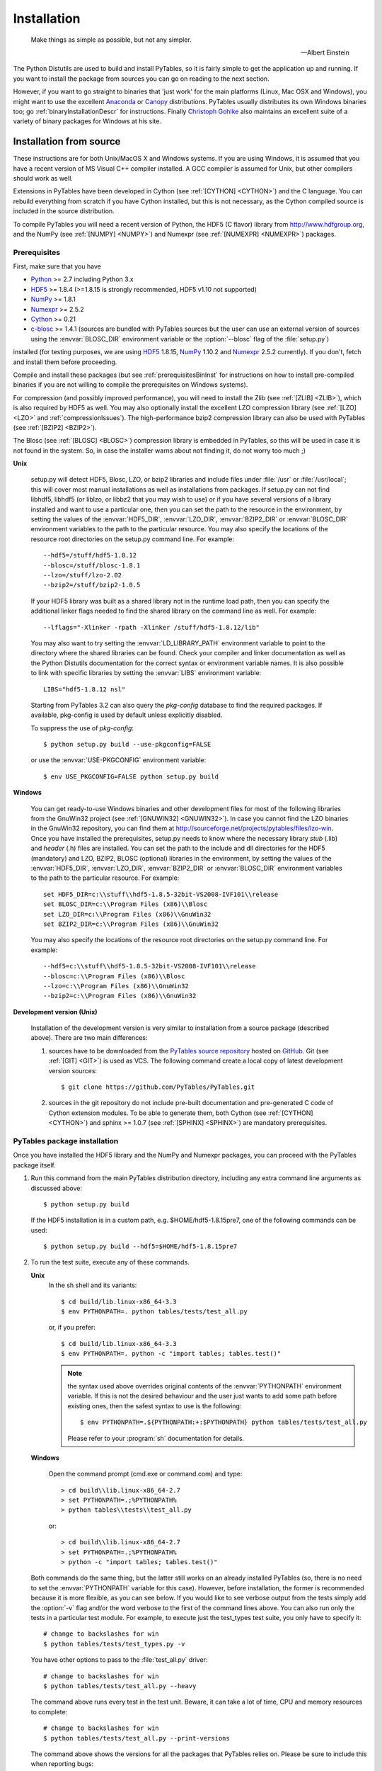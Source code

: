 Installation
============

.. epigraph::

    Make things as simple as possible, but not any simpler.

    -- Albert Einstein


The Python Distutils are used to build and install PyTables, so it is fairly
simple to get the application up and running. If you want to install the
package from sources you can go on reading to the next section.

However, if you want to go straight to binaries that 'just work' for the main
platforms (Linux, Mac OSX and Windows), you might want to use the excellent
Anaconda_ or Canopy_ distributions.  PyTables usually distributes its own
Windows binaries too; go :ref:`binaryInstallationDescr` for instructions.
Finally `Christoph Gohlke`_ also maintains an excellent suite of a variety of
binary packages for Windows at his site.

.. _Anaconda: https://store.continuum.io/cshop/anaconda/
.. _Canopy: https://www.enthought.com/products/canopy/
.. _`Christoph Gohlke`: http://www.lfd.uci.edu/~gohlke/pythonlibs/


Installation from source
------------------------

These instructions are for both Unix/MacOS X and Windows systems. If you are
using Windows, it is assumed that you have a recent version of MS Visual C++
compiler installed.
A GCC compiler is assumed for Unix, but other compilers should work as well.

Extensions in PyTables have been developed in Cython (see
:ref:`[CYTHON] <CYTHON>`) and the C language. You can rebuild everything from
scratch if you have Cython installed, but this is not necessary, as the Cython
compiled source is included in the source distribution.

To compile PyTables you will need a recent version of Python, the HDF5 (C
flavor) library from http://www.hdfgroup.org, and the NumPy (see
:ref:`[NUMPY] <NUMPY>`) and Numexpr (see :ref:`[NUMEXPR] <NUMEXPR>`)
packages.


Prerequisites
~~~~~~~~~~~~~

First, make sure that you have

* Python_ >= 2.7 including Python 3.x
* HDF5_ >= 1.8.4 (>=1.8.15 is strongly recommended, HDF5 v1.10 not supported)
* NumPy_ >= 1.8.1
* Numexpr_ >= 2.5.2
* Cython_ >= 0.21
* c-blosc_ >= 1.4.1 (sources are bundled with PyTables sources but the user can
  use an external version of sources using the :envvar:`BLOSC_DIR` environment
  variable or the :option:`--blosc` flag of the :file:`setup.py`)

installed (for testing purposes, we are using HDF5_ 1.8.15, NumPy_ 1.10.2
and Numexpr_ 2.5.2 currently). If you don't, fetch and install them before
proceeding.

.. _Python: http://www.python.org
.. _HDF5: http://www.hdfgroup.org/HDF5
.. _NumPy: http://www.numpy.org
.. _Numexpr: http://code.google.com/p/numexpr
.. _Cython: http://www.cython.org
.. _c-blosc: http://blosc.org
.. _argparse: http://code.google.com/p/argparse
.. _unittest2: http://pypi.python.org/pypi/unittest2

Compile and install these packages (but see :ref:`prerequisitesBinInst` for
instructions on how to install pre-compiled binaries if you are not willing
to compile the prerequisites on Windows systems).

For compression (and possibly improved performance), you will need to install
the Zlib (see :ref:`[ZLIB] <ZLIB>`), which is also required by HDF5 as well.
You may also optionally install the excellent LZO compression library (see
:ref:`[LZO] <LZO>` and :ref:`compressionIssues`). The high-performance bzip2
compression library can also be used with PyTables (see
:ref:`[BZIP2] <BZIP2>`).

The Blosc (see :ref:`[BLOSC] <BLOSC>`) compression library is embedded
in PyTables, so this will be used in case it is not found in the
system.  So, in case the installer warns about not finding it, do not
worry too much ;)

**Unix**

    setup.py will detect HDF5, Blosc, LZO, or bzip2 libraries and include
    files under :file:`/usr` or :file:`/usr/local`; this will cover most
    manual installations as well as installations from packages.  If setup.py
    can not find libhdf5, libhdf5 (or liblzo, or libbz2 that you may wish to
    use) or if you have several versions of a library installed and want to
    use a particular one, then you can set the path to the resource in the
    environment, by setting the values of the :envvar:`HDF5_DIR`,
    :envvar:`LZO_DIR`, :envvar:`BZIP2_DIR` or :envvar:`BLOSC_DIR` environment
    variables to the path to the particular resource. You may also specify the
    locations of the resource root directories on the setup.py command line.
    For example::

        --hdf5=/stuff/hdf5-1.8.12
        --blosc=/stuff/blosc-1.8.1
        --lzo=/stuff/lzo-2.02
        --bzip2=/stuff/bzip2-1.0.5

    If your HDF5 library was built as a shared library not in the runtime load
    path, then you can specify the additional linker flags needed to find the
    shared library on the command line as well. For example::

        --lflags="-Xlinker -rpath -Xlinker /stuff/hdf5-1.8.12/lib"

    You may also want to try setting the :envvar:`LD_LIBRARY_PATH`
    environment variable to point to the directory where the shared libraries
    can be found. Check your compiler and linker documentation as well as the
    Python Distutils documentation for the correct syntax or environment
    variable names.
    It is also possible to link with specific libraries by setting the
    :envvar:`LIBS` environment variable::

        LIBS="hdf5-1.8.12 nsl"

    Starting from PyTables 3.2 can also query the *pkg-config* database to
    find the required packages. If available, pkg-config is used by default
    unless explicitly disabled.

    To suppress the use of *pkg-config*::

      $ python setup.py build --use-pkgconfig=FALSE

    or use the :envvar:`USE-PKGCONFIG` environment variable::

      $ env USE_PKGCONFIG=FALSE python setup.py build

**Windows**

    You can get ready-to-use Windows binaries and other development files for
    most of the following libraries from the GnuWin32 project (see
    :ref:`[GNUWIN32] <GNUWIN32>`).  In case you cannot find the LZO binaries
    in the GnuWin32 repository, you can find them at
    http://sourceforge.net/projects/pytables/files/lzo-win.
    Once you have installed the prerequisites, setup.py needs to know where
    the necessary library *stub* (.lib) and *header* (.h) files are installed.
    You can set the path to the include and dll directories for the HDF5
    (mandatory) and LZO, BZIP2, BLOSC (optional) libraries in the environment,
    by setting the values of the :envvar:`HDF5_DIR`, :envvar:`LZO_DIR`,
    :envvar:`BZIP2_DIR` or :envvar:`BLOSC_DIR` environment variables to the
    path to the particular resource.  For example::

        set HDF5_DIR=c:\\stuff\\hdf5-1.8.5-32bit-VS2008-IVF101\\release
        set BLOSC_DIR=c:\\Program Files (x86)\\Blosc
        set LZO_DIR=c:\\Program Files (x86)\\GnuWin32
        set BZIP2_DIR=c:\\Program Files (x86)\\GnuWin32

    You may also specify the locations of the resource root directories on the
    setup.py command line.
    For example::

        --hdf5=c:\\stuff\\hdf5-1.8.5-32bit-VS2008-IVF101\\release
        --blosc=c:\\Program Files (x86)\\Blosc
        --lzo=c:\\Program Files (x86)\\GnuWin32
        --bzip2=c:\\Program Files (x86)\\GnuWin32

**Development version (Unix)**

    Installation of the development version is very similar to installation
    from a source package (described above).  There are two main differences:

    #. sources have to be downloaded from the `PyTables source repository`_
       hosted on GitHub_. Git (see :ref:`[GIT] <GIT>`) is used as VCS.
       The following command create a local copy of latest development version
       sources::

        $ git clone https://github.com/PyTables/PyTables.git

    #. sources in the git repository do not include pre-built documentation
       and pre-generated C code of Cython extension modules.  To be able to
       generate them, both Cython (see :ref:`[CYTHON] <CYTHON>`) and
       sphinx >= 1.0.7 (see :ref:`[SPHINX] <SPHINX>`) are mandatory
       prerequisites.

.. _`PyTables source repository`: https://github.com/PyTables/PyTables
.. _GitHub: https://github.com


PyTables package installation
~~~~~~~~~~~~~~~~~~~~~~~~~~~~~

Once you have installed the HDF5 library and the NumPy and Numexpr packages,
you can proceed with the PyTables package itself.

#. Run this command from the main PyTables distribution directory, including
   any extra command line arguments as discussed above::

      $ python setup.py build

   If the HDF5 installation is in a custom path, e.g. $HOME/hdf5-1.8.15pre7,
   one of the following commands can be used::

      $ python setup.py build --hdf5=$HOME/hdf5-1.8.15pre7

#. To run the test suite, execute any of these commands.

   **Unix**
      In the sh shell and its variants::

        $ cd build/lib.linux-x86_64-3.3
        $ env PYTHONPATH=. python tables/tests/test_all.py

      or, if you prefer::

        $ cd build/lib.linux-x86_64-3.3
        $ env PYTHONPATH=. python -c "import tables; tables.test()"

      .. note::

          the syntax used above overrides original contents of the
          :envvar:`PYTHONPATH` environment variable.
          If this is not the desired behaviour and the user just wants to add
          some path before existing ones, then the safest syntax to use is
          the following::

            $ env PYTHONPATH=.${PYTHONPATH:+:$PYTHONPATH} python tables/tests/test_all.py

          Please refer to your :program:`sh` documentation for details.

   **Windows**

      Open the command prompt (cmd.exe or command.com) and type::

        > cd build\\lib.linux-x86_64-2.7
        > set PYTHONPATH=.;%PYTHONPATH%
        > python tables\\tests\\test_all.py

      or::

        > cd build\\lib.linux-x86_64-2.7
        > set PYTHONPATH=.;%PYTHONPATH%
        > python -c "import tables; tables.test()"

   Both commands do the same thing, but the latter still works on an already
   installed PyTables (so, there is no need to set the :envvar:`PYTHONPATH`
   variable for this case).
   However, before installation, the former is recommended because it is
   more flexible, as you can see below.
   If you would like to see verbose output from the tests simply add the
   :option:`-v` flag and/or the word verbose to the first of the command lines
   above. You can also run only the tests in a particular test module.
   For example, to execute just the test_types test suite, you only have to
   specify it::

      # change to backslashes for win
      $ python tables/tests/test_types.py -v

   You have other options to pass to the :file:`test_all.py` driver::

      # change to backslashes for win
      $ python tables/tests/test_all.py --heavy

   The command above runs every test in the test unit. Beware, it can take a
   lot of time, CPU and memory resources to complete::

      # change to backslashes for win
      $ python tables/tests/test_all.py --print-versions

   The command above shows the versions for all the packages that PyTables
   relies on. Please be sure to include this when reporting bugs::

      # only under Linux 2.6.x
      $ python tables/tests/test_all.py --show-memory

   The command above prints out the evolution of the memory consumption after
   each test module completion. It's useful for locating memory leaks in
   PyTables (or packages behind it). Only valid for Linux 2.6.x kernels.
   And last, but not least, in case a test fails, please run the failing test
   module again and enable the verbose output::

      $ python tables/tests/test_<module>.py -v verbose

   and, very important, obtain your PyTables version information by using the
   :option:`--print-versions` flag (see above) and send back both outputs to
   developers so that we may continue improving PyTables.
   If you run into problems because Python can not load the HDF5 library or
   other shared libraries.

   **Unix**

      Try setting the LD_LIBRARY_PATH or equivalent environment variable to
      point to the directory where the missing libraries can be found.

   **Windows**

      Put the DLL libraries (hdf5dll.dll and, optionally, lzo1.dll,
      bzip2.dll or blosc.dll) in a directory listed in your
      :envvar:`PATH` environment variable. The setup.py installation
      program will print out a warning to that effect if the libraries
      can not be found.

#. To install the entire PyTables Python package, change back to the root
   distribution directory and run the following command (make sure you have
   sufficient permissions to write to the directories where the PyTables files
   will be installed)::

      $ python setup.py install

   Again if one needs to point to libraries installed in custom paths, then
   specific setup.py options can be used::

      $ python setup.py install --hdf5=/hdf5/custom/path

   or::

      $ env HDF5_DIR=/hdf5/custom/path python setup.py install

   Of course, you will need super-user privileges if you want to install
   PyTables on a system-protected area. You can select, though, a different
   place to install the package using the :option:`--prefix` flag::

      $ python setup.py install --prefix="/home/myuser/mystuff"

   Have in mind, however, that if you use the :option:`--prefix` flag to
   install in a non-standard place, you should properly setup your
   :envvar:`PYTHONPATH` environment variable, so that the Python interpreter
   would be able to find your new PyTables installation.
   You have more installation options available in the Distutils package.
   Issue a::

      $ python setup.py install --help

   for more information on that subject.

That's it! Now you can skip to the next chapter to learn how to use PyTables.


Installation with :program:`pip`
--------------------------------

Many users find it useful to use the :program:`pip` program (or similar ones)
to install python packages.

As explained in previous sections the user should in any case ensure that all
dependencies listed in the `Prerequisites`_ section are correctly installed.

The simplest way to install PyTables using :program:`pip` is the following::

  $ pip install tables

The following example shows how to install the latest stable version of
PyTables in the user folder when a older version of the package is already
installed at system level::

  $ pip install --user --upgrade tables

The `--user` option tells to the :program:`pip` tool to install the package in
the user folder (``$HOME/.local`` on GNU/Linux and Unix systems), while the
`--upgrade` option forces the installation of the latest version even if an
older version of the package is already installed.

Additional options for the setup.py script can be specified using them
`--install-option`::

  $ pip install --install-option='--hdf5=/custom/path/to/hdf5' tables

or::

  $ env HDF5_DIR=/custom/path/to/hdf5 pip install tables

The :program:`pip` tool can also be used to install packages from a source
tar-ball::

  $ pip install tables-3.0.0.tar.gz

To install the development version of PyTables from the *develop* branch of
the main :program:`git` :ref:`[GIT] <GIT>` repository the command is the
following::

  $ pip install git+https://github.com/PyTables/PyTables.git@develop#egg=tables

A similar command can be used to install a specific tagged fersion::

  $ pip install git+https://github.com/PyTables/PyTables.git@v.2.4.0#egg=tables

Finally, PyTables developers provide a :file:`requirements.txt` file that
can be used by :program:`pip` to install the PyTables dependencies::

  $ wget https://raw.github.com/PyTables/PyTables/develop/requirements.txt
  $ pip install -r requirements.txt

Of course the :file:`requirements.txt` file can be used to install only
python packages.  Other dependencies like the HDF5 library of compression
libraries have to be installed by the user.

.. note::

   Recent versions of Debian_ and Ubuntu_ the HDF5 library is installed in
   with a very peculiar layout that allows to have both the serial and MPI
   versions installed at the same time.

   PyTables >= 3.2 natively supports the new layout via *pkg-config* (that
   is expected to be installed on the system at build time).

   If *pkg-config* is not available or PyTables is older that verison 3.2,
   then the following command can be used::

     $ env CPPFLAGS=-I/usr/include/hdf5/serial \
     LDFLAGS=-L/usr/lib/x86_64-linux-gnu/hdf5/serial python3 setup.py install

   or::

     $ env CPPFLAGS=-I/usr/include/hdf5/serial \
     LDFLAGS=-L/usr/lib/x86_64-linux-gnu/hdf5/serial pip install tables

.. _Debian: https://www.debian.org
.. _Ubuntu: http://www.ubuntu.com


.. _binaryInstallationDescr:

Binary installation (Windows)
-----------------------------

This section is intended for installing precompiled binaries on Windows
platforms. Binaries are distribution in wheel format, which can be downloaded
and installed using pip as described above. You may also find it useful for
instructions on how to install *binary prerequisites* even if you want to
compile PyTables itself on Windows.

.. _prerequisitesBinInst:

Windows prerequisites
~~~~~~~~~~~~~~~~~~~~~

First, make sure that you have Python 2.7, NumPy 1.8.0 and Numexpr 2.5.2 or
higher installed.

To enable compression with the optional LZO library (see the
:ref:`compressionIssues` for hints about how it may be used to improve
performance), fetch and install the LZO from
http://sourceforge.net/projects/pytables/files/lzo-win (choose v1.x for
Windows 32-bit and v2.x for Windows 64-bit).
Normally, you will only need to fetch that package and copy the included
lzo1.dll/lzo2.dll file in a directory in the PATH environment variable
(for example C:\\WINDOWS\\SYSTEM) or
python_installation_path\\Lib\\site-packages\\tables (the last directory may
not exist yet, so if you want to install the DLL there, you should do so
*after* installing the PyTables package), so that it can be found by the
PyTables extensions.

Please note that PyTables has internal machinery for dealing with uninstalled
optional compression libraries, so, you don't need to install the LZO or bzip2
dynamic libraries if you don't want to.


PyTables package installation
~~~~~~~~~~~~~~~~~~~~~~~~~~~~~

On PyPI wheels for 32 and 64-bit versions of Windows and are usually provided. They
are automatically found and installed using pip::

    $ pip install tables

If a matching wheel cannot be found for your installation, third party built wheels
can be found e.g. at the `Unofficial Windows Binaries for Python Extension Packages
<http://www.lfd.uci.edu/~gohlke/pythonlibs/#pytables>`_ page. Download the wheel
matching the version of python and either the 32 or 64-bit version and install
using pip::

    # python 3.5 64-bit:
    $ pip install tables-3.3-cp35-cp35m-win_amd64.whl

You can (and *you should*) test your installation by running the next
commands::

    >>> import tables
    >>> tables.test()

on your favorite python shell. If all the tests pass (possibly with a few
warnings, related to the potential unavailability of LZO lib) you already have
a working, well-tested copy of PyTables installed! If any test fails, please
copy the output of the error messages as well as the output of::

    >>> tables.print_versions()

and mail them to the developers so that the problem can be fixed in future
releases.

You can proceed now to the next chapter to see how to use PyTables.
